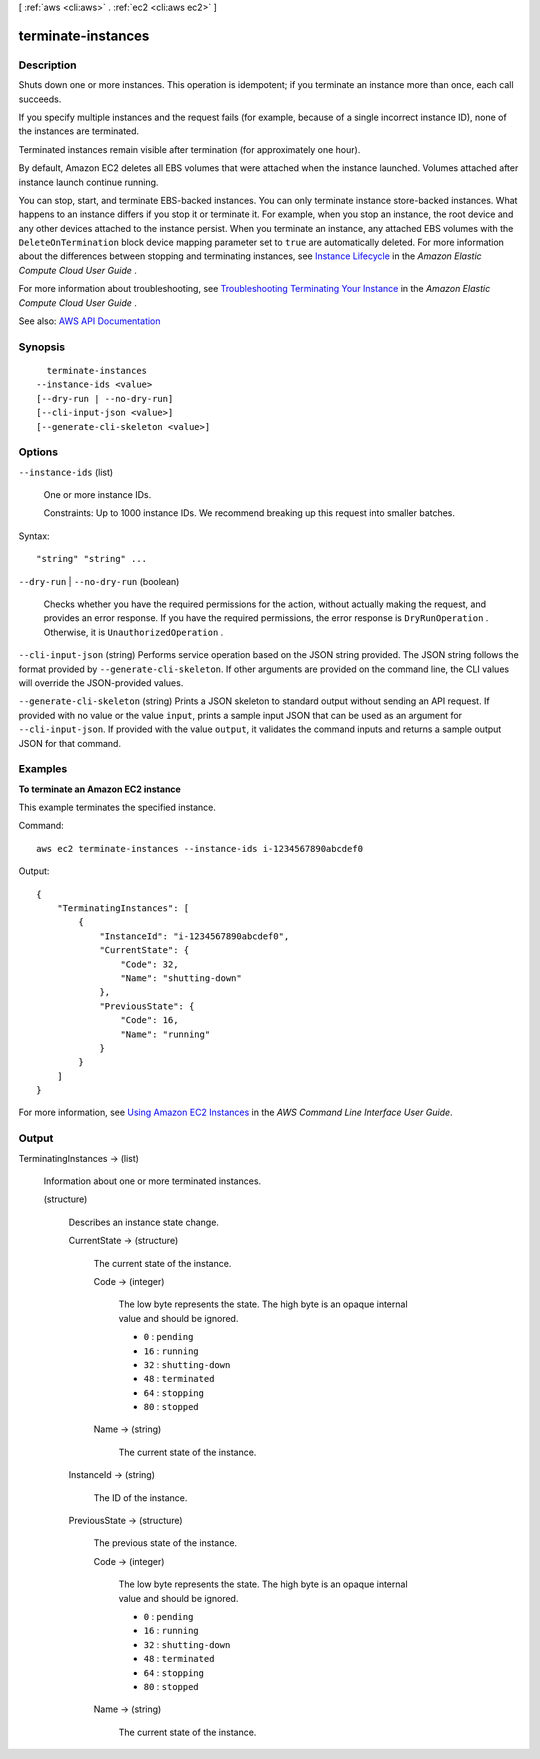 [ :ref:`aws <cli:aws>` . :ref:`ec2 <cli:aws ec2>` ]

.. _cli:aws ec2 terminate-instances:


*******************
terminate-instances
*******************



===========
Description
===========



Shuts down one or more instances. This operation is idempotent; if you terminate an instance more than once, each call succeeds. 

 

If you specify multiple instances and the request fails (for example, because of a single incorrect instance ID), none of the instances are terminated.

 

Terminated instances remain visible after termination (for approximately one hour).

 

By default, Amazon EC2 deletes all EBS volumes that were attached when the instance launched. Volumes attached after instance launch continue running.

 

You can stop, start, and terminate EBS-backed instances. You can only terminate instance store-backed instances. What happens to an instance differs if you stop it or terminate it. For example, when you stop an instance, the root device and any other devices attached to the instance persist. When you terminate an instance, any attached EBS volumes with the ``DeleteOnTermination`` block device mapping parameter set to ``true`` are automatically deleted. For more information about the differences between stopping and terminating instances, see `Instance Lifecycle <http://docs.aws.amazon.com/AWSEC2/latest/UserGuide/ec2-instance-lifecycle.html>`_ in the *Amazon Elastic Compute Cloud User Guide* .

 

For more information about troubleshooting, see `Troubleshooting Terminating Your Instance <http://docs.aws.amazon.com/AWSEC2/latest/UserGuide/TroubleshootingInstancesShuttingDown.html>`_ in the *Amazon Elastic Compute Cloud User Guide* .



See also: `AWS API Documentation <https://docs.aws.amazon.com/goto/WebAPI/ec2-2016-11-15/TerminateInstances>`_


========
Synopsis
========

::

    terminate-instances
  --instance-ids <value>
  [--dry-run | --no-dry-run]
  [--cli-input-json <value>]
  [--generate-cli-skeleton <value>]




=======
Options
=======

``--instance-ids`` (list)


  One or more instance IDs.

   

  Constraints: Up to 1000 instance IDs. We recommend breaking up this request into smaller batches.

  



Syntax::

  "string" "string" ...



``--dry-run`` | ``--no-dry-run`` (boolean)


  Checks whether you have the required permissions for the action, without actually making the request, and provides an error response. If you have the required permissions, the error response is ``DryRunOperation`` . Otherwise, it is ``UnauthorizedOperation`` .

  

``--cli-input-json`` (string)
Performs service operation based on the JSON string provided. The JSON string follows the format provided by ``--generate-cli-skeleton``. If other arguments are provided on the command line, the CLI values will override the JSON-provided values.

``--generate-cli-skeleton`` (string)
Prints a JSON skeleton to standard output without sending an API request. If provided with no value or the value ``input``, prints a sample input JSON that can be used as an argument for ``--cli-input-json``. If provided with the value ``output``, it validates the command inputs and returns a sample output JSON for that command.



========
Examples
========

**To terminate an Amazon EC2 instance**

This example terminates the specified instance.

Command::

  aws ec2 terminate-instances --instance-ids i-1234567890abcdef0

Output::

  {
      "TerminatingInstances": [
          {
              "InstanceId": "i-1234567890abcdef0",
              "CurrentState": {
                  "Code": 32,
                  "Name": "shutting-down"
              },
              "PreviousState": {
                  "Code": 16,
                  "Name": "running"
              }
          }
      ]
  }

For more information, see `Using Amazon EC2 Instances`_ in the *AWS Command Line Interface User Guide*.

.. _`Using Amazon EC2 Instances`: http://docs.aws.amazon.com/cli/latest/userguide/cli-ec2-launch.html



======
Output
======

TerminatingInstances -> (list)

  

  Information about one or more terminated instances.

  

  (structure)

    

    Describes an instance state change.

    

    CurrentState -> (structure)

      

      The current state of the instance.

      

      Code -> (integer)

        

        The low byte represents the state. The high byte is an opaque internal value and should be ignored.

         

         
        * ``0`` : ``pending``   
         
        * ``16`` : ``running``   
         
        * ``32`` : ``shutting-down``   
         
        * ``48`` : ``terminated``   
         
        * ``64`` : ``stopping``   
         
        * ``80`` : ``stopped``   
         

        

        

      Name -> (string)

        

        The current state of the instance.

        

        

      

    InstanceId -> (string)

      

      The ID of the instance.

      

      

    PreviousState -> (structure)

      

      The previous state of the instance.

      

      Code -> (integer)

        

        The low byte represents the state. The high byte is an opaque internal value and should be ignored.

         

         
        * ``0`` : ``pending``   
         
        * ``16`` : ``running``   
         
        * ``32`` : ``shutting-down``   
         
        * ``48`` : ``terminated``   
         
        * ``64`` : ``stopping``   
         
        * ``80`` : ``stopped``   
         

        

        

      Name -> (string)

        

        The current state of the instance.

        

        

      

    

  


